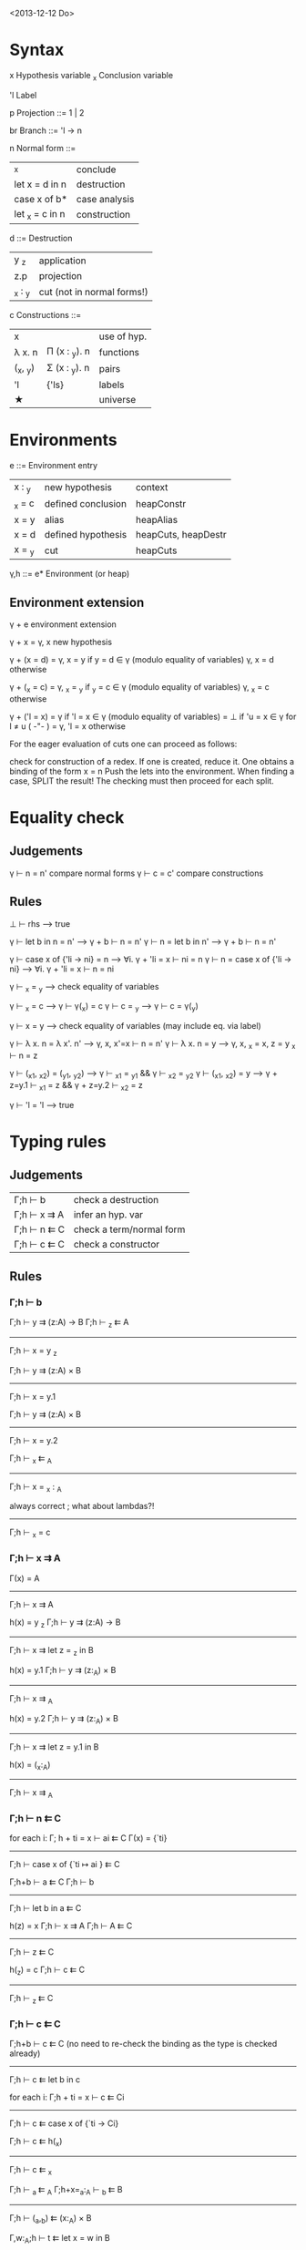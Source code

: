 <2013-12-12 Do>

* Syntax

  x     Hypothesis variable
  _x    Conclusion variable

  'l    Label

  p     Projection
    ::= 1 | 2

  br     Branch
    ::= 'l → n

  n     Normal form
    ::=
      | _x                | conclude      |
      | let x = d in n    | destruction   |
      | case x of b*      | case analysis |
      | let _x = c   in n | construction  |

  d ::=    Destruction
     | y _z    | application                |
     | z.p     | projection                 |
     | _x : _y | cut (not in normal forms!) |

  c     Constructions
    ::=
      | x        |               | use of hyp. |
      | λ x. n   | Π (x : _y). n | functions   |
      | (_x, _y) | Σ (x : _y). n | pairs       |
      | 'l       | {'ls}         | labels      |
      | ★        |               | universe    |

* Environments

  e ::= Environment entry
      | x : _y | new hypothesis     | context             |
      | _x = c | defined conclusion | heapConstr          |
      | x = y  | alias              | heapAlias           |
      | x = d  | defined hypothesis | heapCuts, heapDestr |
      | x = _y | cut                | heapCuts            |

  γ,h ::= e*  Environment   (or heap)

** Environment extension

   γ + e         environment extension

   γ + x        = γ, x        new hypothesis

   γ + (x = d)  = γ, x = y    if y = d ∈ γ   (modulo equality of variables)
                  γ, x = d    otherwise

   γ + (_x = c) = γ, _x = _y  if _y = c ∈ γ  (modulo equality of variables)
                  γ, _x = c   otherwise

   γ + ('l = x) = γ           if 'l = x ∈ γ  (modulo equality of variables)
                = ⊥           if 'u = x ∈ γ for l ≠ u               ( -"- )
                = γ, 'l = x   otherwise


   For the eager evaluation of cuts one can proceed as follows:

   check for construction of a redex. If one is created, reduce it. One obtains a binding of the form  x = n
   Push the lets into the environment. When finding a case, SPLIT the result! The checking must then proceed for
   each split.
* Equality check

** Judgements

   γ ⊢ n = n'    compare normal forms
   γ ⊢ c = c'    compare constructions

** Rules

   ⊥ ⊢ rhs                       --> true

   γ ⊢ let b in n = n'           -->  γ + b ⊢ n = n'
   γ ⊢ n = let b in n'           -->  γ + b ⊢ n = n'

   γ ⊢ case x of {'li → ni} = n  --> ∀i. γ + 'li = x ⊢ ni = n
   γ ⊢ n = case x of {'li → ni}  --> ∀i. γ + 'li = x ⊢ n = ni

   γ ⊢ _x = _y                   --> check equality of variables

   γ ⊢ _x = c                    --> γ ⊢ γ(_x) = c
   γ ⊢ c = _y                    --> γ ⊢ c = γ(_y)

   γ ⊢ x = y                     --> check equality of variables
                                     (may include eq. via label)

   γ ⊢ λ x. n = λ x'. n'         --> γ, x, x'=x ⊢  n = n'
   γ ⊢ λ x. n = y                --> γ, x, _x = x, z = y _x ⊢ n = z

   γ ⊢ (_x1, _x2) = (_y1, _y2)   --> γ ⊢ _x1 = _y1 && γ ⊢ _x2 = _y2
   γ ⊢ (_x1, _x2) = y            --> γ + z=y.1 ⊢ _x1 = z && γ + z=y.2 ⊢ _x2 = z

   γ ⊢ 'l = 'l                   --> true



* Typing rules
** Judgements

  | Γ;h ⊢ b     | check a destruction      |
  | Γ;h ⊢ x ⇉ A | infer an hyp. var        |
  | Γ;h ⊢ n ⇇ C | check a term/normal form |
  | Γ;h ⊢ c ⇇ C | check a constructor      |

** Rules

*** Γ;h ⊢ b


Γ;h ⊢ y ⇉ (z:A) → B    Γ;h ⊢ _z ⇇ A
--------------------------------------------
           Γ;h ⊢ x = y _z

Γ;h ⊢ y ⇉ (z:A) × B
--------------------------
   Γ;h ⊢ x = y.1

Γ;h ⊢ y ⇉ (z:A) × B
--------------------------
   Γ;h ⊢ x = y.2


   Γ;h ⊢ _x ⇇ _A
------------------------
   Γ;h ⊢ x = _x : _A


  always correct ; what about lambdas?!
-------------------
   Γ;h ⊢ _x = c

*** Γ;h ⊢ x ⇉ A

Γ(x) = A
--------------------
Γ;h ⊢ x ⇉ A


h(x) = y _z     Γ;h ⊢ y ⇉ (z:A) → B
----------------------------------------
Γ;h ⊢  x ⇉ let z = _z in B


h(x) = y.1     Γ;h ⊢ y ⇉ (z:_A) × B
----------------------------------------
   Γ;h ⊢ x ⇉ _A


h(x) = y.2     Γ;h ⊢ y ⇉ (z:_A) × B
----------------------------------------
   Γ;h ⊢ x ⇉ let z = y.1 in B


h(x) = (_x:_A)
------------------
Γ;h ⊢ x ⇉ _A

*** Γ;h ⊢ n ⇇ C

for each i:   Γ; h + ti = x ⊢ ai ⇇ C
Γ(x) = {`ti}
------------------------------------
Γ;h ⊢ case x of {`ti ↦ ai } ⇇ C


Γ;h+b ⊢ a ⇇ C     Γ;h ⊢ b
----------------------------------
Γ;h ⊢ let b in a ⇇ C


h(z) = x   Γ;h ⊢ x ⇉ A    Γ;h ⊢ A ⇇ C
-------------------------------------------
Γ;h ⊢ z ⇇ C


h(_z) = c   Γ;h ⊢ c ⇇ C
-------------------------
Γ;h ⊢ _z ⇇ C

*** Γ;h ⊢ c ⇇ C

Γ;h+b ⊢ c ⇇ C  (no need to re-check the binding as the type is checked already)
-------------------------
Γ;h ⊢ c ⇇ let b in c


for each i:  Γ;h + ti = x ⊢  c ⇇ Ci
-----------------------------------------
Γ;h ⊢ c ⇇ case x of {`ti -> Ci}


Γ;h ⊢ c ⇇ h(_x)
------------------
Γ;h ⊢ c ⇇ _x


Γ;h ⊢ _a ⇇ _A      Γ;h+x=_a:_A ⊢ _b ⇇ B
----------------------------------------------
Γ;h ⊢ (_a,_b) ⇇ (x:_A) × B


Γ,w:_A;h ⊢ t ⇇ let x = w in B
------------------------------------
Γ;h ⊢ λw. t ⇇ (x:_A) -> B


For the lazy evaluation of cuts, one adds the following rules:


h(x) = y z     h(y)=λw.n    Γ;h ⊢ c ⇇ n[z/w]
--------------------------------------------------
Γ;h ⊢ c ⇇ x



h(x) = y.1     h(y)=(_w,_z)  Γ;h ⊢ c ⇇ _w
------------------------------------------
Γ;h ⊢ c ⇇ x

* Evaluation
* reduction of  n1[n2/x] (never needed!)

0. Check for occurence of x in n1; quick exit to n1 if no occurence. (Optional)
1. Push the bindings/cases of n2 out, and construct a heap of bindings on the fly.
2. we then have the form TREE(n1[_x/x]), return TREE(let x = _x in n1)
